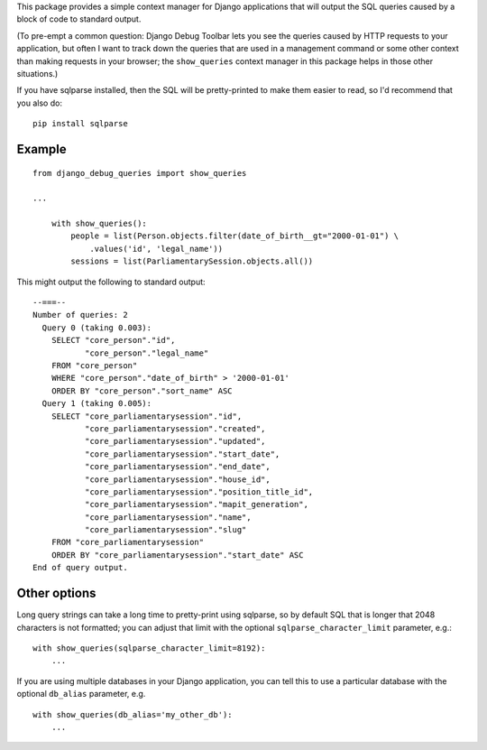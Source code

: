 This package provides a simple context manager for Django applications
that will output the SQL queries caused by a block of code to standard
output.

(To pre-empt a common question: Django Debug Toolbar lets you see the
queries caused by HTTP requests to your application, but often I want to
track down the queries that are used in a management command or some
other context than making requests in your browser; the ``show_queries``
context manager in this package helps in those other situations.)

If you have sqlparse installed, then the SQL will be pretty-printed to
make them easier to read, so I'd recommend that you also do:

::

    pip install sqlparse

Example
~~~~~~~

::

    from django_debug_queries import show_queries

    ...

        with show_queries():
            people = list(Person.objects.filter(date_of_birth__gt="2000-01-01") \
                .values('id', 'legal_name'))
            sessions = list(ParliamentarySession.objects.all())

This might output the following to standard output:

::


    --===--
    Number of queries: 2
      Query 0 (taking 0.003):
        SELECT "core_person"."id",
               "core_person"."legal_name"
        FROM "core_person"
        WHERE "core_person"."date_of_birth" > '2000-01-01'
        ORDER BY "core_person"."sort_name" ASC
      Query 1 (taking 0.005):
        SELECT "core_parliamentarysession"."id",
               "core_parliamentarysession"."created",
               "core_parliamentarysession"."updated",
               "core_parliamentarysession"."start_date",
               "core_parliamentarysession"."end_date",
               "core_parliamentarysession"."house_id",
               "core_parliamentarysession"."position_title_id",
               "core_parliamentarysession"."mapit_generation",
               "core_parliamentarysession"."name",
               "core_parliamentarysession"."slug"
        FROM "core_parliamentarysession"
        ORDER BY "core_parliamentarysession"."start_date" ASC
    End of query output.

Other options
~~~~~~~~~~~~~

Long query strings can take a long time to pretty-print using sqlparse,
so by default SQL that is longer that 2048 characters is not formatted;
you can adjust that limit with the optional ``sqlparse_character_limit``
parameter, e.g.:

::

        with show_queries(sqlparse_character_limit=8192):
            ...

If you are using multiple databases in your Django application, you can
tell this to use a particular database with the optional ``db_alias``
parameter, e.g.

::

        with show_queries(db_alias='my_other_db'):
            ...

